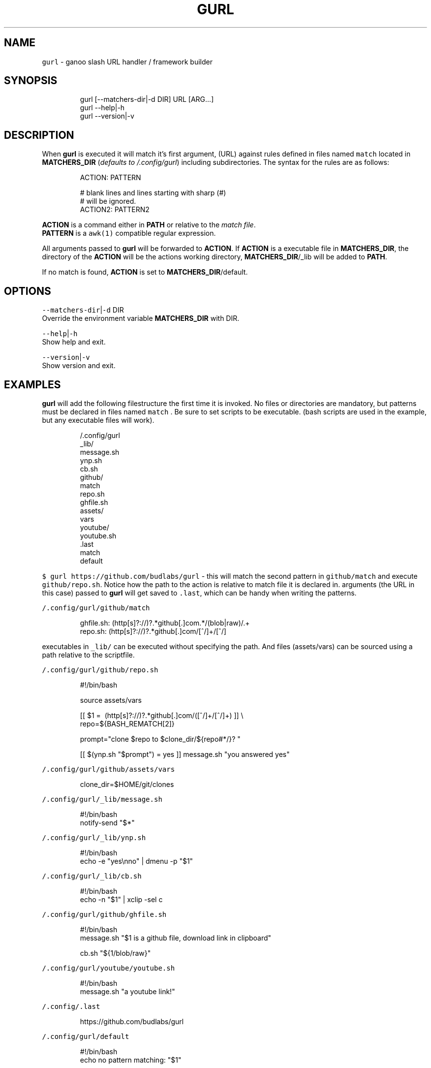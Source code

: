 .nh
.TH GURL 1 2020\-03\-26 Linux "User Manuals"
.SH NAME
.PP
\fB\fCgurl\fR \- ganoo slash URL handler / framework
builder

.SH SYNOPSIS
.PP
.RS

.nf
gurl [\-\-matchers\-dir|\-d DIR] URL [ARG...]
gurl \-\-help|\-h
gurl \-\-version|\-v

.fi
.RE

.SH DESCRIPTION
.PP
When \fBgurl\fP is executed it will match it's
first argument, (URL) against rules defined in
files named \fB\fCmatch\fR located in \fBMATCHERS\_DIR\fP
(\fIdefaults to \~/.config/gurl\fP) including
subdirectories. The syntax for the rules are as
follows:

.PP
.RS

.nf
ACTION: PATTERN

# blank lines and lines starting with sharp (#)
# will be ignored.
ACTION2: PATTERN2

.fi
.RE

.PP
\fBACTION\fP is a command either in \fBPATH\fP or
relative to the \fImatch file\fP\&.
.br
\fBPATTERN\fP is a \fB\fCawk(1)\fR compatible regular
expression.

.PP
All arguments passed to \fBgurl\fP will be
forwarded to \fBACTION\fP\&. If \fBACTION\fP is a
executable file in \fBMATCHERS\_DIR\fP, the directory
of the \fBACTION\fP will be the actions working
directory, \fBMATCHERS\_DIR\fP/\_lib will be added to
\fBPATH\fP\&.

.PP
If no match is found, \fBACTION\fP is set to
\fBMATCHERS\_DIR\fP/default.

.SH OPTIONS
.PP
\fB\fC\-\-matchers\-dir\fR|\fB\fC\-d\fR DIR
.br
Override the environment variable
\fBMATCHERS\_DIR\fP with DIR.

.PP
\fB\fC\-\-help\fR|\fB\fC\-h\fR
.br
Show help and exit.

.PP
\fB\fC\-\-version\fR|\fB\fC\-v\fR
.br
Show version and exit.

.SH EXAMPLES
.PP
\fBgurl\fP will add the following filestructure the
first time it is invoked. No files or directories
are mandatory, but patterns must be declared in
files named \fB\fCmatch\fR . Be sure to set scripts to be
executable. (bash scripts are used in the example,
but any executable files will work).

.PP
.RS

.nf
\~/.config/gurl
  \_lib/
    message.sh
    ynp.sh
    cb.sh
  github/
    match
    repo.sh
    ghfile.sh
    assets/
      vars
  youtube/
    youtube.sh
  .last
  match
  default

.fi
.RE

.PP
\fB\fC$ gurl https://github.com/budlabs/gurl\fR \- this
will match the second pattern in \fB\fCgithub/match\fR
and execute \fB\fCgithub/repo.sh\fR\&. Notice how the path
to the action is relative to match file it is
declared in. arguments (the URL in this case)
passed to \fBgurl\fP will get saved to \fB\fC\&.last\fR,
which can be handy when writing the patterns.

.PP
\fB\fC\~/.config/gurl/github/match\fR

.PP
.RS

.nf
ghfile.sh: (http[s]?://)?.*github[.]com.*/(blob|raw)/.+
repo.sh:   (http[s]?://)?.*github[.]com/[^/]+/[^/]

.fi
.RE

.PP
executables in \fB\fC\_lib/\fR can be executed without
specifying the path. And files (assets/vars) can
be sourced using a path relative to the
scriptfile.

.PP
\fB\fC\~/.config/gurl/github/repo.sh\fR

.PP
.RS

.nf
#!/bin/bash

source assets/vars

[[ $1 =\~ (http[s]?://)?.*github[.]com/([^/]+/[^/]+) ]] \\
    \&\& repo=${BASH\_REMATCH[2]}

prompt="clone $repo to $clone\_dir/${repo#*/}? "

[[ $(ynp.sh "$prompt") = yes ]] \&\& message.sh "you answered yes"

.fi
.RE

.PP
\fB\fC\~/.config/gurl/github/assets/vars\fR

.PP
.RS

.nf
clone\_dir=$HOME/git/clones

.fi
.RE

.PP
\fB\fC\~/.config/gurl/\_lib/message.sh\fR

.PP
.RS

.nf
#!/bin/bash
notify\-send "$*"

.fi
.RE

.PP
\fB\fC\~/.config/gurl/\_lib/ynp.sh\fR

.PP
.RS

.nf
#!/bin/bash
echo \-e "yes\\nno" | dmenu \-p "$1"

.fi
.RE

.PP
\fB\fC\~/.config/gurl/\_lib/cb.sh\fR

.PP
.RS

.nf
#!/bin/bash
echo \-n "$1" | xclip \-sel c

.fi
.RE

.PP
\fB\fC\~/.config/gurl/github/ghfile.sh\fR

.PP
.RS

.nf
#!/bin/bash
message.sh "$1 is a github file, download link in clipboard"

cb.sh "${1/blob/raw}"

.fi
.RE

.PP
\fB\fC\~/.config/gurl/youtube/youtube.sh\fR

.PP
.RS

.nf
#!/bin/bash
message.sh "a youtube link!"

.fi
.RE

.PP
\fB\fC\~/.config/.last\fR

.PP
.RS

.nf
https://github.com/budlabs/gurl

.fi
.RE

.PP
\fB\fC\~/.config/gurl/default\fR

.PP
.RS

.nf
#!/bin/bash
echo no pattern matching: "$1"

.fi
.RE

.PP
\fB\fC\~/.config/gurl/match\fR

.PP
.RS

.nf
youtube/youtube.sh: (http[s]?://)?.*youtube[.]com.*
notify\-send: (http[s]?://)?.*google[.]com.*

.fi
.RE

.PP
notice how commands can be used for actions
(\fB\fCnotify\-send\fR).

.SH ENVIRONMENT
.PP
\fB\fCXDG\_CONFIG\_HOME\fR

.PP
defaults to: $HOME/.config

.PP
\fB\fCMATCHERS\_DIR\fR

.PP
defaults to: $XDG\_CONFIG\_HOME/gurl

.SH DEPENDENCIES
.PP
\fB\fCbash\fR \fB\fCgawk\fR

.PP
budRich https://github.com/budlabs/gurl
\[la]https://github.com/budlabs/gurl\[ra]

.SH SEE ALSO
.PP
bash(1), awk(1),
